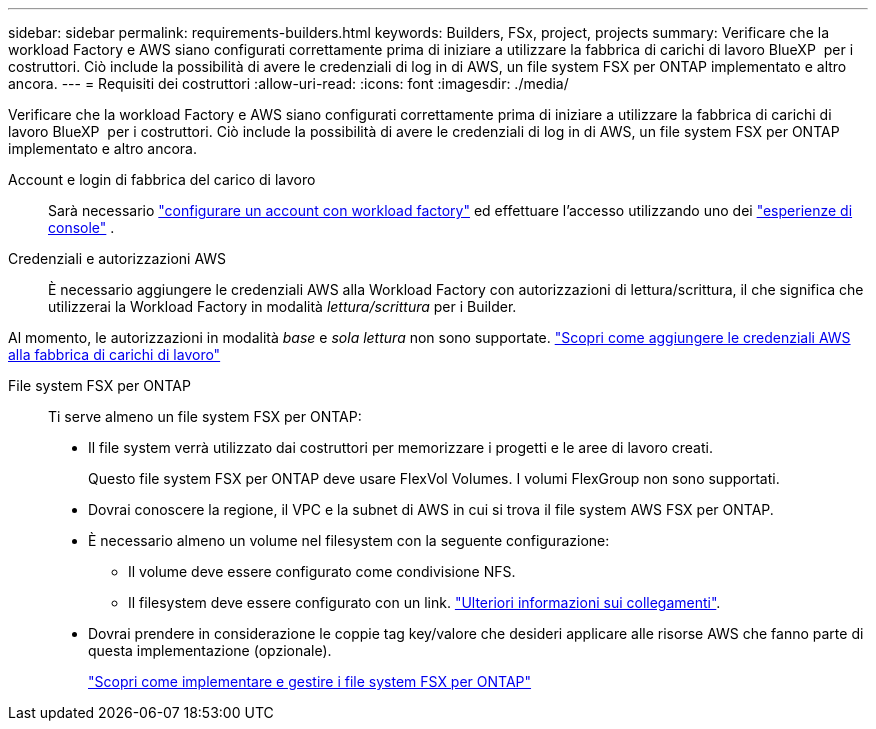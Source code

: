 ---
sidebar: sidebar 
permalink: requirements-builders.html 
keywords: Builders, FSx, project, projects 
summary: Verificare che la workload Factory e AWS siano configurati correttamente prima di iniziare a utilizzare la fabbrica di carichi di lavoro BlueXP  per i costruttori. Ciò include la possibilità di avere le credenziali di log in di AWS, un file system FSX per ONTAP implementato e altro ancora. 
---
= Requisiti dei costruttori
:allow-uri-read: 
:icons: font
:imagesdir: ./media/


[role="lead"]
Verificare che la workload Factory e AWS siano configurati correttamente prima di iniziare a utilizzare la fabbrica di carichi di lavoro BlueXP  per i costruttori. Ciò include la possibilità di avere le credenziali di log in di AWS, un file system FSX per ONTAP implementato e altro ancora.

Account e login di fabbrica del carico di lavoro:: Sarà necessario https://docs.netapp.com/us-en/workload-setup-admin/sign-up-saas.html["configurare un account con workload factory"^] ed effettuare l'accesso utilizzando uno dei https://docs.netapp.com/us-en/workload-setup-admin/console-experiences.html["esperienze di console"^] .
Credenziali e autorizzazioni AWS:: È necessario aggiungere le credenziali AWS alla Workload Factory con autorizzazioni di lettura/scrittura, il che significa che utilizzerai la Workload Factory in modalità _lettura/scrittura_ per i Builder.


Al momento, le autorizzazioni in modalità _base_ e _sola lettura_ non sono supportate. https://docs.netapp.com/us-en/workload-setup-admin/add-credentials.html["Scopri come aggiungere le credenziali AWS alla fabbrica di carichi di lavoro"^]

File system FSX per ONTAP:: Ti serve almeno un file system FSX per ONTAP:
+
--
* Il file system verrà utilizzato dai costruttori per memorizzare i progetti e le aree di lavoro creati.
+
Questo file system FSX per ONTAP deve usare FlexVol Volumes. I volumi FlexGroup non sono supportati.

* Dovrai conoscere la regione, il VPC e la subnet di AWS in cui si trova il file system AWS FSX per ONTAP.
* È necessario almeno un volume nel filesystem con la seguente configurazione:
+
** Il volume deve essere configurato come condivisione NFS.
** Il filesystem deve essere configurato con un link. https://docs.netapp.com/us-en/workload-fsx-ontap/links-overview.html["Ulteriori informazioni sui collegamenti"^].


* Dovrai prendere in considerazione le coppie tag key/valore che desideri applicare alle risorse AWS che fanno parte di questa implementazione (opzionale).
+
https://docs.netapp.com/us-en/workload-fsx-ontap/create-file-system.html["Scopri come implementare e gestire i file system FSX per ONTAP"^]



--

